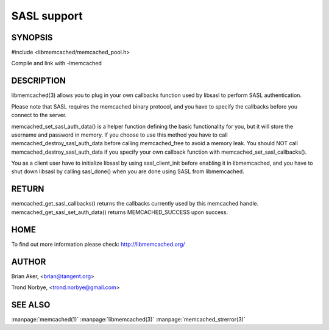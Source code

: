 ============
SASL support
============

.. index:: object: memcached_st


--------
SYNOPSIS
--------

#include <libmemcached/memcached_pool.h>

.. c:function:: void memcached_set_sasl_callbacks(memcached_st *ptr, const sasl_callback_t *callbacks)

.. c:function:: const sasl_callback_t *memcached_get_sasl_callbacks(memcached_st *ptr)

.. c:function:: memcached_return memcached_set_sasl_auth_data(memcached_st *ptr, const char *username, const char *password)

.. c:function:: memcached_return memcached_destroy_sasl_auth_data(memcached_st *ptr)

Compile and link with -lmemcached



-----------
DESCRIPTION
-----------


libmemcached(3) allows you to plug in your own callbacks function used by
libsasl to perform SASL authentication.

Please note that SASL requires the memcached binary protocol, and you have
to specify the callbacks before you connect to the server.

memcached_set_sasl_auth_data() is a helper function defining
the basic functionality for you, but it will store the username and password
in memory. If you choose to use this method you have to call
memcached_destroy_sasl_auth_data before calling memcached_free to avoid
a memory leak. You should NOT call memcached_destroy_sasl_auth_data if you
specify your own callback function with memcached_set_sasl_callbacks().

You as a client user have to initialize libsasl by using sasl_client_init
before enabling it in libmemcached, and you have to shut down libsasl by
calling sasl_done() when you are done using SASL from libmemcached.


------
RETURN
------


memcached_get_sasl_callbacks() returns the callbacks currently used
by this memcached handle.
memcached_get_sasl_set_auth_data() returns MEMCACHED_SUCCESS upon success.


----
HOME
----


To find out more information please check:
`http://libmemcached.org/ <http://libmemcached.org/>`_


------
AUTHOR
------


Brian Aker, <brian@tangent.org>

Trond Norbye, <trond.norbye@gmail.com>


--------
SEE ALSO
--------


:manpage:`memcached(1)` :manpage:`libmemcached(3)` :manpage:`memcached_strerror(3)`
